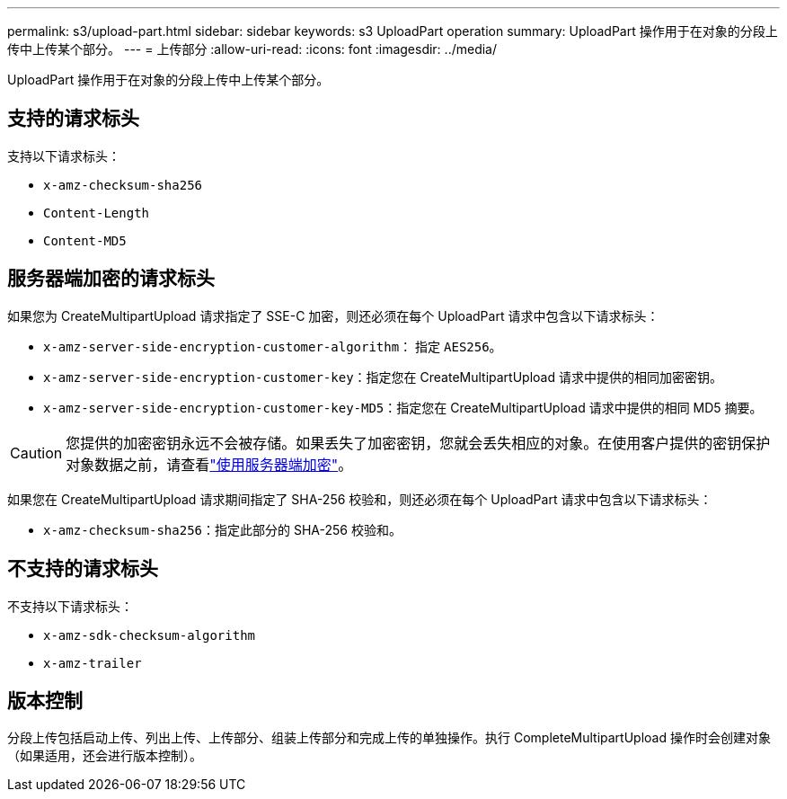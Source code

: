 ---
permalink: s3/upload-part.html 
sidebar: sidebar 
keywords: s3 UploadPart operation 
summary: UploadPart 操作用于在对象的分段上传中上传某个部分。 
---
= 上传部分
:allow-uri-read: 
:icons: font
:imagesdir: ../media/


[role="lead"]
UploadPart 操作用于在对象的分段上传中上传某个部分。



== 支持的请求标头

支持以下请求标头：

* `x-amz-checksum-sha256`
* `Content-Length`
* `Content-MD5`




== 服务器端加密的请求标头

如果您为 CreateMultipartUpload 请求指定了 SSE-C 加密，则还必须在每个 UploadPart 请求中包含以下请求标头：

* `x-amz-server-side-encryption-customer-algorithm`： 指定 `AES256`。
* `x-amz-server-side-encryption-customer-key`：指定您在 CreateMultipartUpload 请求中提供的相同加密密钥。
* `x-amz-server-side-encryption-customer-key-MD5`：指定您在 CreateMultipartUpload 请求中提供的相同 MD5 摘要。



CAUTION: 您提供的加密密钥永远不会被存储。如果丢失了加密密钥，您就会丢失相应的对象。在使用客户提供的密钥保护对象数据之前，请查看link:using-server-side-encryption.html["使用服务器端加密"]。

如果您在 CreateMultipartUpload 请求期间指定了 SHA-256 校验和，则还必须在每个 UploadPart 请求中包含以下请求标头：

* `x-amz-checksum-sha256`：指定此部分的 SHA-256 校验和。




== 不支持的请求标头

不支持以下请求标头：

* `x-amz-sdk-checksum-algorithm`
* `x-amz-trailer`




== 版本控制

分段上传包括启动上传、列出上传、上传部分、组装上传部分和完成上传的单独操作。执行 CompleteMultipartUpload 操作时会创建对象（如果适用，还会进行版本控制）。

